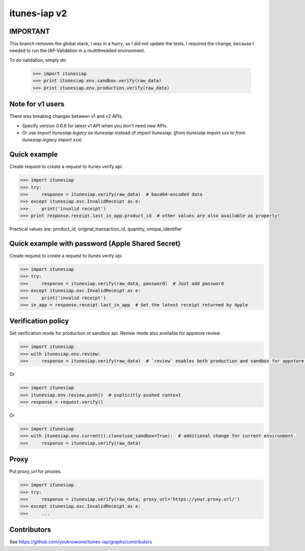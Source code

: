 itunes-iap v2
~~~~~~~~~~~~~

.. image:: https://travis-ci.org/youknowone/itunes-iap.svg?branch=master
    :target: https://travis-ci.org/youknowone/itunes-iap
.. image:: https://coveralls.io/repos/github/youknowone/itunes-iap/badge.svg?branch=master :target: https://coveralls.io/github/youknowone/itunes-iap?branch=master


IMPORTANT
-----------------
This branch removes the global stack, I was in a hurry, so I did not update the tests.
I required the change, because I needed to run the IAP-Validation in a multithreaded environment.

To do validation, simply do:

    >>> import itunesiap
    >>> print itunesiap.env.sandbox.verify(raw_data)
    >>> print itunesiap.env.production.verify(raw_data)



Note for v1 users
-----------------

There was breaking changes between v1 and v2 APIs.

- Specify version `0.6.6` for latest v1 API when you don't need new APIs.
- Or use `import itunesiap.legacy as itunesiap` instead of `import itunesiap`. (`from itunesiap import xxx` to `from itunesiap.legacy import xxx`)

Quick example
-------------

Create request to create a request to itunes verify api.

.. sourcecode:: python

   >>> import itunesiap
   >>> try:
   >>>     response = itunesiap.verify(raw_data)  # base64-encoded data
   >>> except itunesiap.exc.InvalidReceipt as e:
   >>>     print('invalid receipt')
   >>> print response.receipt.last_in_app.product_id  # other values are also available as property!

Practical values are: product_id, original_transaction_id, quantity, unique_identifier

Quick example with password (Apple Shared Secret)
-------------------------------------------------

Create request to create a request to itunes verify api.

.. sourcecode:: python

   >>> import itunesiap
   >>> try:
   >>>     response = itunesiap.verify(raw_data, password)  # Just add password
   >>> except itunesiap.exc.InvalidReceipt as e:
   >>>     print('invalid receipt')
   >>> in_app = response.receipt.last_in_app  # Get the latest receipt returned by Apple


Verification policy
-------------------

Set verification mode for production or sandbox api. Review mode also available for appstore review.

.. sourcecode:: python

   >>> import itunesiap
   >>> with itunesiap.env.review:
   >>>     response = itunesiap.verify(raw_data)  # `review` enables both production and sandbox for appstore review. `production`, `sandbox`, `review` or `default` possible.

Or

.. sourcecode:: python

   >>> import itunesiap
   >>> itunesiap.env.review.push()  # explicitly pushed context
   >>> response = request.verify()

Or

.. sourcecode:: python

   >>> import itunesiap
   >>> with itunesiap.env.current().clone(use_sandbox=True):  # additional change for current environment.
   >>>     response = itunesiap.verify(raw_data)

Proxy
-----

Put `proxy_url` for proxies.

.. sourcecode:: python

   >>> import itunesiap
   >>> try:
   >>>     response = itunesiap.verify(raw_data, proxy_url='https://your.proxy.url/')
   >>> except itunesiap.exc.InvalidReceipt as e:
   >>>     ...

Contributors
------------

See https://github.com/youknowone/itunes-iap/graphs/contributors
